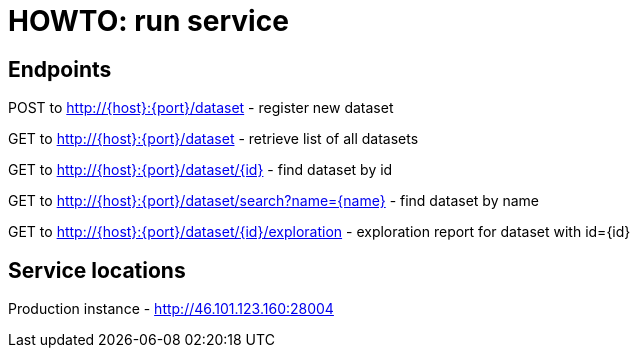 = HOWTO: run service

== Endpoints

POST to http://{host}:{port}/dataset - register new dataset

GET to http://{host}:{port}/dataset - retrieve list of all datasets

GET to http://{host}:{port}/dataset/{id} - find dataset by id

GET to http://{host}:{port}/dataset/search?name={name} - find dataset by name


GET to http://{host}:{port}/dataset/{id}/exploration - exploration report for dataset with id={id}

== Service locations

Production instance - http://46.101.123.160:28004
